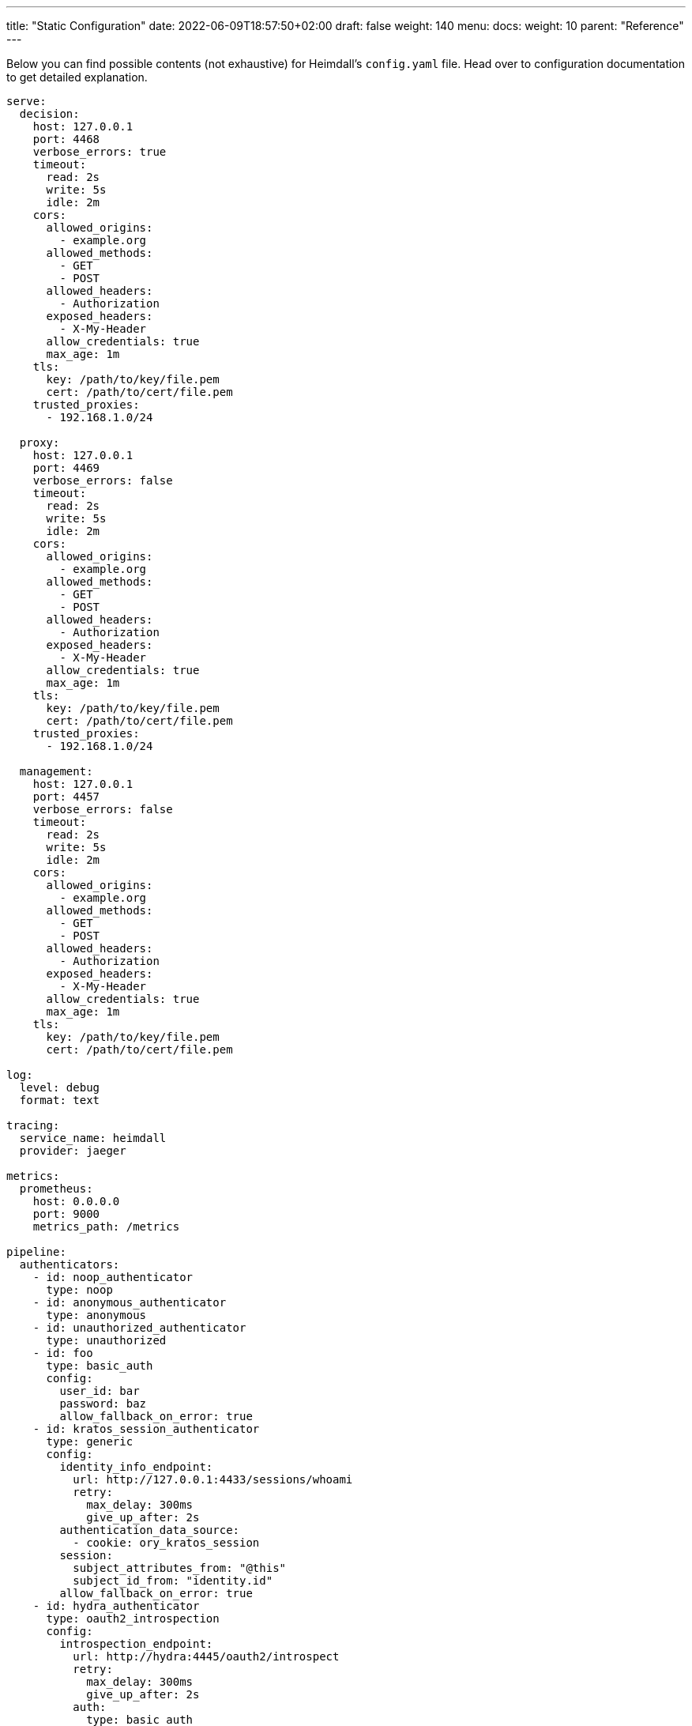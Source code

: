 ---
title: "Static Configuration"
date: 2022-06-09T18:57:50+02:00
draft: false
weight: 140
menu:
  docs:
    weight: 10
    parent: "Reference"
---

Below you can find possible contents (not exhaustive) for Heimdall's `config.yaml` file. Head over to configuration documentation to get detailed explanation.

[source, yaml]
----
serve:
  decision:
    host: 127.0.0.1
    port: 4468
    verbose_errors: true
    timeout:
      read: 2s
      write: 5s
      idle: 2m
    cors:
      allowed_origins:
        - example.org
      allowed_methods:
        - GET
        - POST
      allowed_headers:
        - Authorization
      exposed_headers:
        - X-My-Header
      allow_credentials: true
      max_age: 1m
    tls:
      key: /path/to/key/file.pem
      cert: /path/to/cert/file.pem
    trusted_proxies:
      - 192.168.1.0/24

  proxy:
    host: 127.0.0.1
    port: 4469
    verbose_errors: false
    timeout:
      read: 2s
      write: 5s
      idle: 2m
    cors:
      allowed_origins:
        - example.org
      allowed_methods:
        - GET
        - POST
      allowed_headers:
        - Authorization
      exposed_headers:
        - X-My-Header
      allow_credentials: true
      max_age: 1m
    tls:
      key: /path/to/key/file.pem
      cert: /path/to/cert/file.pem
    trusted_proxies:
      - 192.168.1.0/24

  management:
    host: 127.0.0.1
    port: 4457
    verbose_errors: false
    timeout:
      read: 2s
      write: 5s
      idle: 2m
    cors:
      allowed_origins:
        - example.org
      allowed_methods:
        - GET
        - POST
      allowed_headers:
        - Authorization
      exposed_headers:
        - X-My-Header
      allow_credentials: true
      max_age: 1m
    tls:
      key: /path/to/key/file.pem
      cert: /path/to/cert/file.pem

log:
  level: debug
  format: text
  
tracing:
  service_name: heimdall
  provider: jaeger
  
metrics:
  prometheus:
    host: 0.0.0.0
    port: 9000
    metrics_path: /metrics

pipeline:
  authenticators:
    - id: noop_authenticator
      type: noop
    - id: anonymous_authenticator
      type: anonymous
    - id: unauthorized_authenticator
      type: unauthorized
    - id: foo
      type: basic_auth
      config:
        user_id: bar
        password: baz
        allow_fallback_on_error: true
    - id: kratos_session_authenticator
      type: generic
      config:
        identity_info_endpoint:
          url: http://127.0.0.1:4433/sessions/whoami
          retry:
            max_delay: 300ms
            give_up_after: 2s
        authentication_data_source:
          - cookie: ory_kratos_session
        session:
          subject_attributes_from: "@this"
          subject_id_from: "identity.id"
        allow_fallback_on_error: true
    - id: hydra_authenticator
      type: oauth2_introspection
      config:
        introspection_endpoint:
          url: http://hydra:4445/oauth2/introspect
          retry:
            max_delay: 300ms
            give_up_after: 2s
          auth:
            type: basic_auth
            config:
              user: foo
              password: bar
        assertions:
          issuers:
            - http://127.0.0.1:4444/
          scopes:
            - foo
            - bar
          audience:
            - bla
        session:
          subject_attributes_from: "@this"
          subject_id_from: "sub"
        allow_fallback_on_error: true
    - id: jwt_authenticator
      type: jwt
      config:
        jwks_endpoint:
          url: http://foo/token
          method: GET
        jwt_from:
          - header: Authorization
            schema: Bearer
        assertions:
          audience:
            - bla
          scopes:
            - foo
          allowed_algorithms:
            - RSA
          issuers:
            - bla
        session:
          subject_attributes_from: "@this"
          subject_id_from: "identity.id"
        cache_ttl: 5m
        allow_fallback_on_error: true

  authorizers:
    - id: allow_all_authorizer
      type: allow
    - id: deny_all_authorizer
      type: deny
    - id: keto_authorizer
      type: remote
      config:
        endpoint:
          url: http://keto
          method: POST
          headers:
            foo-bar: "{{ .Subject.ID }}"
        payload: "https://bla.bar"
        script: "heimdall.Payload.response === true"
        forward_response_headers_to_upstream:
          - bla-bar
    - id: attributes_based_authorizer
      type: local
      config:
        script: "console.log('New JS script')"

  hydrators:
    - id: subscription_hydrator
      type: generic
      config:
        endpoint:
          url: http://foo.bar
          method: GET
          headers:
            bla: bla
        payload: http://foo
    - id: profile_data_hydrator
      type: generic
      config:
        endpoint:
          url: http://profile
          headers:
            foo: bar

  mutators:
    - id: jwt
      type: jwt
      config:
        ttl: 5m
        claims: "{'user': {{ quote .Subject.ID }} }"
    - id: bla
      type: header
      config:
        headers:
          foo-bar: bla
    - id: blabla
      type: cookie
      config:
        cookies:
          foo-bar: '{{ .Subject.ID }}'

  error_handlers:
    - id: default
      type: default
    - id: authenticate_with_kratos
      type: redirect
      config:
        to: http://127.0.0.1:4433/self-service/login/browser
        return_to_query_parameter: return_to
        when:
          - error:
            - authentication_error
            - authorization_error
            request_headers:
              Accept:
              - '*/*'

rules:
  default:
    methods:
      - GET
      - POST
    execute:
      - authenticator: anonymous_authenticator
      - mutator: jwt
    on_error:
      - error_handler: authenticate_with_kratos

  providers:
    file:
      src: test_rules.yaml
      watch: true
----

